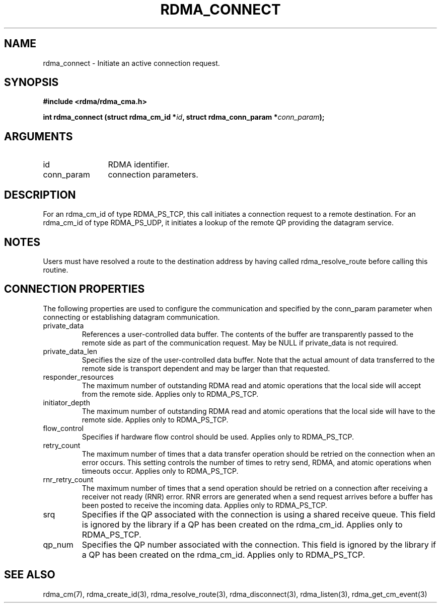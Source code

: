 .TH "RDMA_CONNECT" 3 "2007-05-15" "librdmacm" "Librdmacm Programmer's Manual" librdmacm
.SH NAME
rdma_connect \- Initiate an active connection request.
.SH SYNOPSIS
.B "#include <rdma/rdma_cma.h>"
.P
.B "int" rdma_connect
.BI "(struct rdma_cm_id *" id ","
.BI "struct rdma_conn_param *" conn_param ");"
.SH ARGUMENTS
.IP "id" 12
RDMA identifier.
.IP "conn_param" 12
connection parameters.
.SH "DESCRIPTION"
For an rdma_cm_id of type RDMA_PS_TCP, this call initiates a connection request
to a remote destination.  For an rdma_cm_id of type RDMA_PS_UDP, it initiates
a lookup of the remote QP providing the datagram service.
.SH "NOTES"
Users must have resolved a route to the destination address
by having called rdma_resolve_route before calling this routine.
.SH "CONNECTION PROPERTIES"
The following properties are used to configure the communication and specified
by the conn_param parameter when connecting or establishing datagram
communication.
.IP private_data
References a user-controlled data buffer.  The contents of the buffer are
transparently passed to the remote side as part of the communication request.
May be NULL if private_data is not required.
.IP private_data_len
Specifies the size of the user-controlled data buffer.  Note that the actual
amount of data transferred to the remote side is transport dependent and may
be larger than that requested.
.IP responder_resources
The maximum number of outstanding RDMA read and atomic operations that the
local side will accept from the remote side.  Applies only to RDMA_PS_TCP.
.IP initiator_depth
The maximum number of outstanding RDMA read and atomic operations that the
local side will have to the remote side.  Applies only to RDMA_PS_TCP.
.IP flow_control
Specifies if hardware flow control should be used.  Applies only to RDMA_PS_TCP.
.IP retry_count
The maximum number of times that a data transfer operation should be retried
on the connection when an error occurs.  This setting controls the number of
times to retry send, RDMA, and atomic operations when timeouts occur.
Applies only to RDMA_PS_TCP.
.IP rnr_retry_count
The maximum number of times that a send operation should be retried on a
connection after receiving a receiver not ready (RNR) error.  RNR errors are
generated when a send request arrives before a buffer has been posted to
receive the incoming data.  Applies only to RDMA_PS_TCP.
.IP srq
Specifies if the QP associated with the connection is using a shared receive
queue.  This field is ignored by the library if a QP has been created on the
rdma_cm_id.  Applies only to RDMA_PS_TCP.
.IP qp_num
Specifies the QP number associated with the connection.  This field is ignored
by the library if a QP has been created on the rdma_cm_id.  Applies only to
RDMA_PS_TCP.
.SH "SEE ALSO"
rdma_cm(7), rdma_create_id(3), rdma_resolve_route(3), rdma_disconnect(3),
rdma_listen(3), rdma_get_cm_event(3)
